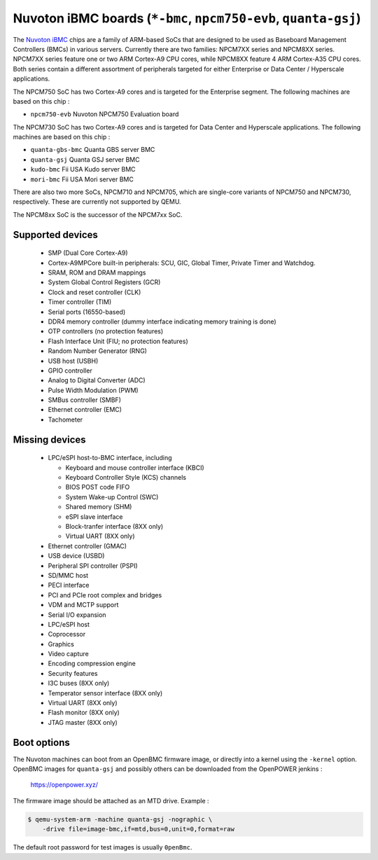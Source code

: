 Nuvoton iBMC boards (``*-bmc``, ``npcm750-evb``, ``quanta-gsj``)
================================================================

The `Nuvoton iBMC`_ chips are a family of ARM-based SoCs that are
designed to be used as Baseboard Management Controllers (BMCs) in various
servers. Currently there are two families: NPCM7XX series and
NPCM8XX series. NPCM7XX series feature one or two ARM Cortex-A9 CPU cores,
while NPCM8XX feature 4 ARM Cortex-A35 CPU cores. Both series contain a
different assortment of peripherals targeted for either Enterprise or Data
Center / Hyperscale applications.

.. _Nuvoton iBMC: https://www.nuvoton.com/products/cloud-computing/ibmc/

The NPCM750 SoC has two Cortex-A9 cores and is targeted for the Enterprise
segment. The following machines are based on this chip :

- ``npcm750-evb``       Nuvoton NPCM750 Evaluation board

The NPCM730 SoC has two Cortex-A9 cores and is targeted for Data Center and
Hyperscale applications. The following machines are based on this chip :

- ``quanta-gbs-bmc``    Quanta GBS server BMC
- ``quanta-gsj``        Quanta GSJ server BMC
- ``kudo-bmc``          Fii USA Kudo server BMC
- ``mori-bmc``          Fii USA Mori server BMC

There are also two more SoCs, NPCM710 and NPCM705, which are single-core
variants of NPCM750 and NPCM730, respectively. These are currently not
supported by QEMU.

The NPCM8xx SoC is the successor of the NPCM7xx SoC.

Supported devices
-----------------

 * SMP (Dual Core Cortex-A9)
 * Cortex-A9MPCore built-in peripherals: SCU, GIC, Global Timer, Private Timer
   and Watchdog.
 * SRAM, ROM and DRAM mappings
 * System Global Control Registers (GCR)
 * Clock and reset controller (CLK)
 * Timer controller (TIM)
 * Serial ports (16550-based)
 * DDR4 memory controller (dummy interface indicating memory training is done)
 * OTP controllers (no protection features)
 * Flash Interface Unit (FIU; no protection features)
 * Random Number Generator (RNG)
 * USB host (USBH)
 * GPIO controller
 * Analog to Digital Converter (ADC)
 * Pulse Width Modulation (PWM)
 * SMBus controller (SMBF)
 * Ethernet controller (EMC)
 * Tachometer

Missing devices
---------------

 * LPC/eSPI host-to-BMC interface, including

   * Keyboard and mouse controller interface (KBCI)
   * Keyboard Controller Style (KCS) channels
   * BIOS POST code FIFO
   * System Wake-up Control (SWC)
   * Shared memory (SHM)
   * eSPI slave interface
   * Block-tranfer interface (8XX only)
   * Virtual UART (8XX only)

 * Ethernet controller (GMAC)
 * USB device (USBD)
 * Peripheral SPI controller (PSPI)
 * SD/MMC host
 * PECI interface
 * PCI and PCIe root complex and bridges
 * VDM and MCTP support
 * Serial I/O expansion
 * LPC/eSPI host
 * Coprocessor
 * Graphics
 * Video capture
 * Encoding compression engine
 * Security features
 * I3C buses (8XX only)
 * Temperator sensor interface (8XX only)
 * Virtual UART (8XX only)
 * Flash monitor (8XX only)
 * JTAG master (8XX only)

Boot options
------------

The Nuvoton machines can boot from an OpenBMC firmware image, or directly into
a kernel using the ``-kernel`` option. OpenBMC images for ``quanta-gsj`` and
possibly others can be downloaded from the OpenPOWER jenkins :

   https://openpower.xyz/

The firmware image should be attached as an MTD drive. Example :

.. code-block:: bash

  $ qemu-system-arm -machine quanta-gsj -nographic \
      -drive file=image-bmc,if=mtd,bus=0,unit=0,format=raw

The default root password for test images is usually ``0penBmc``.
